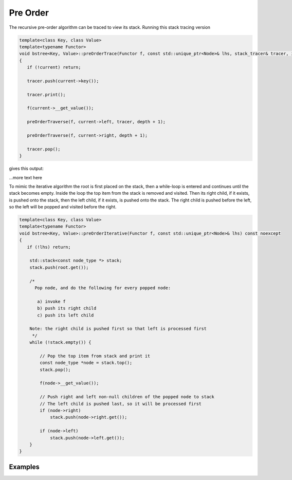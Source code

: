 Pre Order
---------

The recursive pre-order algorithm can be traced to view its stack. Running this stack tracing version

.. code-block:: cpp

    template<class Key, class Value>
    template<typename Functor>
    void bstree<Key, Value>::preOrderTrace(Functor f, const std::unique_ptr<Node>& lhs, stack_tracer& tracer, int depth) const noexcept
    {
       if (!current) return;
       
       tracer.push(current->key());
    
       tracer.print();
    
       f(current->__get_value()); 
    
       preOrderTraverse(f, current->left, tracer, depth + 1);
    
       preOrderTraverse(f, current->right, depth + 1);
    
       tracer.pop();
    }

gives this output:

.. todo:: fix this output

.. raw:: html

    <pre>   
     [7, ]
     7  [1, 7, ]
     1  [0, 1, 7, ]
     0  [-10, 0, 1, 7, ]
     -10  [-20, -10, 0, 1, 7, ]
     -20  [-5, -10, 0, 1, 7, ]
     -5  [3, 1, 7, ]
     3  [2, 3, 1, 7, ]
     2  [5, 3, 1, 7, ]
     5  [4, 5, 3, 1, 7, ]
     4  [6, 5, 3, 1, 7, ]
     6  [30, 7, ]
     30  [8, 30, 7, ]
     8  [20, 8, 30, 7, ]
     20  [9, 20, 8, 30, 7, ]
     9  [50, 30, 7, ]
     50  [40, 50, 30, 7, ]
     40  [60, 50, 30, 7, ]
     60  [55, 60, 50, 30, 7, ]
     55  [54, 55, 60, 50, 30, 7, ]
     54  [65, 60, 50, 30, 7, ]
     </pre>   

...more text here
    
To mimic the iterative algorithm the root is first placed on the stack, then a while-loop is entered and continues until the stack becomes empty. Inside the loop the top item from the stack is removed and visited.
Then its right child, if it exists, is pushed onto the stack, then the left child, if it exists, is pushed onto the stack. The right child is pushed before the left, so the left will be popped and visited before the right.

.. code-block:: cpp

    template<class Key, class Value>
    template<typename Functor>
    void bstree<Key, Value>::preOrderIterative(Functor f, const std::unique_ptr<Node>& lhs) const noexcept
    {
       if (!lhs) return;
      
        std::stack<const node_type *> stack; 
        stack.push(root.get()); 
      
        /*
          Pop node, and do the following for every popped node:
     
           a) invoke f 
           b) push its right child 
           c) push its left child 
    
        Note: the right child is pushed first so that left is processed first 
         */
        while (!stack.empty()) { 
    
            // Pop the top item from stack and print it 
            const node_type *node = stack.top(); 
            stack.pop(); 
    
            f(node->__get_value()); 
    
            // Push right and left non-null children of the popped node to stack 
            // The left child is pushed last, so it will be processed first 
            if (node->right)  
                stack.push(node->right.get()); 
    
            if (node->left) 
                stack.push(node->left.get()); 
        } 
    }

Examples
^^^^^^^^
